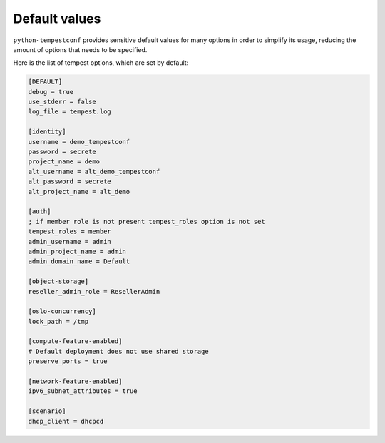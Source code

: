 ==============
Default values
==============

``python-tempestconf`` provides sensitive default values for many options in
order to simplify its usage, reducing the amount of options that needs to be
specified.

Here is the list of tempest options, which are set by default:

.. code-block:: ini

    [DEFAULT]
    debug = true
    use_stderr = false
    log_file = tempest.log

    [identity]
    username = demo_tempestconf
    password = secrete
    project_name = demo
    alt_username = alt_demo_tempestconf
    alt_password = secrete
    alt_project_name = alt_demo

    [auth]
    ; if member role is not present tempest_roles option is not set
    tempest_roles = member
    admin_username = admin
    admin_project_name = admin
    admin_domain_name = Default

    [object-storage]
    reseller_admin_role = ResellerAdmin

    [oslo-concurrency]
    lock_path = /tmp

    [compute-feature-enabled]
    # Default deployment does not use shared storage
    preserve_ports = true

    [network-feature-enabled]
    ipv6_subnet_attributes = true

    [scenario]
    dhcp_client = dhcpcd

